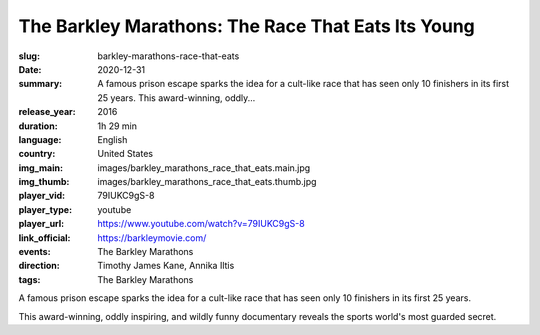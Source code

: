 The Barkley Marathons: The Race That Eats Its Young
###################################################

:slug: barkley-marathons-race-that-eats
:date: 2020-12-31
:summary: A famous prison escape sparks the idea for a cult-like race that has seen only 10 finishers in its first 25 years. This award-winning, oddly...
:release_year: 2016
:duration: 1h 29 min
:language: English
:country: United States
:img_main: images/barkley_marathons_race_that_eats.main.jpg
:img_thumb: images/barkley_marathons_race_that_eats.thumb.jpg
:player_vid: 79IUKC9gS-8
:player_type: youtube
:player_url: https://www.youtube.com/watch?v=79IUKC9gS-8
:link_official: https://barkleymovie.com/
:events: The Barkley Marathons
:direction: Timothy James Kane, Annika Iltis
:tags: The Barkley Marathons

A famous prison escape sparks the idea for a cult-like race that has seen only 10 finishers in its first 25 years. 

This award-winning, oddly inspiring, and wildly funny documentary reveals the sports world's most guarded secret.
